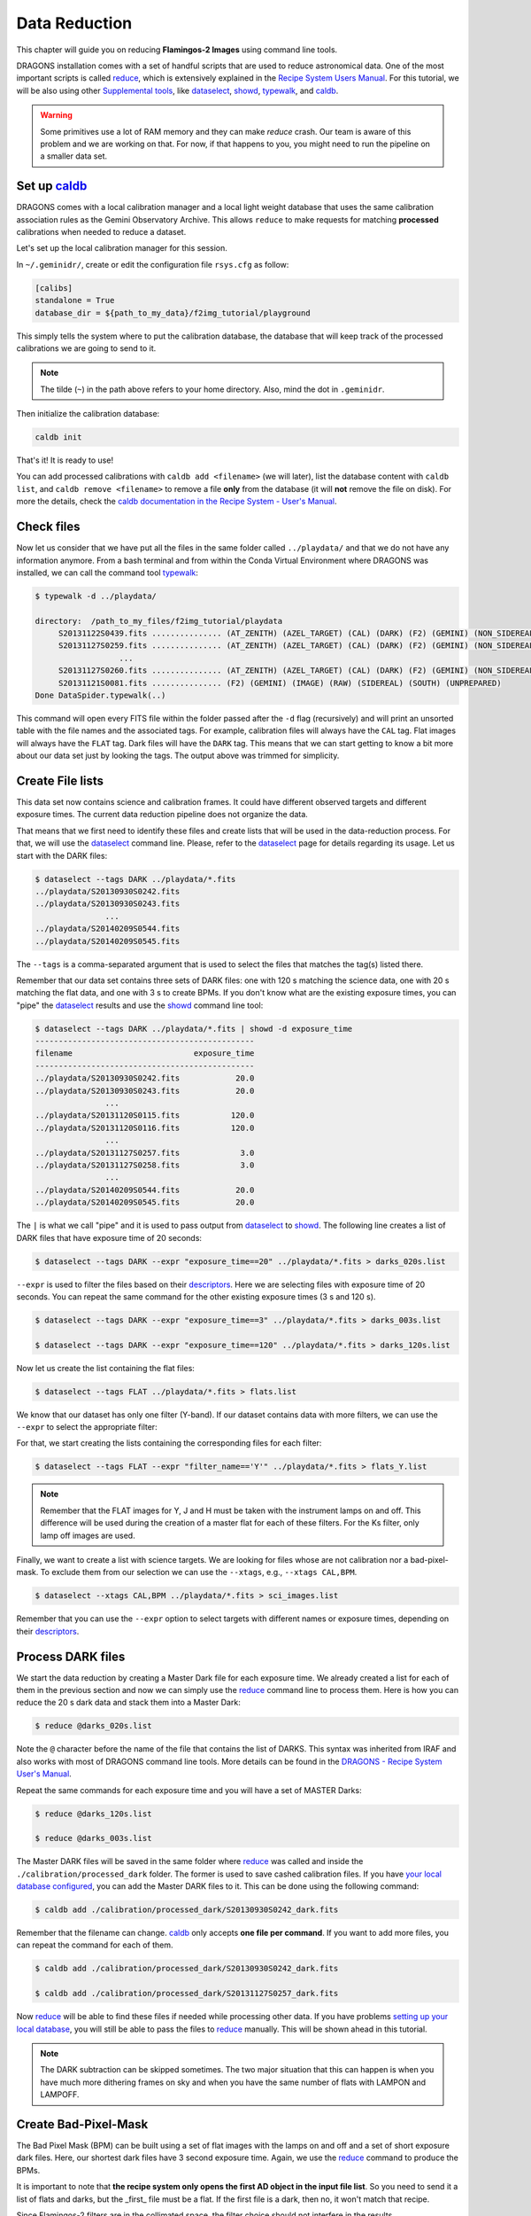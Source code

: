 
.. _caldb: https://dragons-recipe-system-users-manual.readthedocs.io/en/latest/supptools.html#caldb

.. _dataselect: https://dragons-recipe-system-users-manual.readthedocs.io/en/latest/supptools.html#dataselect

.. _descriptors: https://astrodata-user-manual.readthedocs.io/en/latest/appendices/appendix_descriptors.html

.. _reduce: https://dragons-recipe-system-users-manual.readthedocs.io/en/latest/supptools.html#typewalk

.. _showd: https://dragons-recipe-system-users-manual.readthedocs.io/en/latest/supptools.html#showd

.. _show_primitives: https://dragons-recipe-system-users-manual.readthedocs.io/en/latest/supptools.html#show-primitives

.. _show_recipes: https://dragons-recipe-system-users-manual.readthedocs.io/en/latest/supptools.html#show-recipes

.. _showpars: https://dragons-recipe-system-users-manual.readthedocs.io/en/latest/supptools.html#showpars

.. _typewalk: https://dragons-recipe-system-users-manual.readthedocs.io/en/latest/supptools.html#typewalk


.. _command_line_data_reduction:

Data Reduction
**************

This chapter will guide you on reducing **Flamingos-2 Images** using command
line tools.

DRAGONS installation comes with a set of handful scripts that are used to
reduce astronomical data. One of the most important scripts is called
reduce_, which is extensively explained in the `Recipe System Users Manual
<https://dragons-recipe-system-users-manual.readthedocs.io/en/latest/index.html>`_.
For this tutorial, we will be also using other `Supplemental tools
<https://dragons-recipe-system-users-manual.readthedocs.io/en/latest/supptools.html>`_,
like dataselect_, showd_, typewalk_, and caldb_.

.. warning:: Some primitives use a lot of RAM memory and they can make `reduce`
    crash. Our team is aware of this problem and we are working on that. For
    now, if that happens to you, you might need to run the pipeline on a
    smaller data set.

.. _setup_caldb:

Set up caldb_
-------------

DRAGONS comes with a local calibration manager and a local light weight database
that uses the same calibration association rules as the Gemini Observatory
Archive. This allows ``reduce`` to make requests for matching **processed**
calibrations when needed to reduce a dataset.

Let's set up the local calibration manager for this session.

In ``~/.geminidr/``, create or edit the configuration file ``rsys.cfg`` as
follow:

.. code-block:: none

    [calibs]
    standalone = True
    database_dir = ${path_to_my_data}/f2img_tutorial/playground

This simply tells the system where to put the calibration database, the
database that will keep track of the processed calibrations we are going to
send to it.

.. note:: The tilde (``~``) in the path above refers to your home directory.
   Also, mind the dot in ``.geminidr``.

Then initialize the calibration database:

.. code-block:: bash

    caldb init

That's it! It is ready to use!

You can add processed calibrations with ``caldb add <filename>`` (we will
later), list the database content with ``caldb list``, and
``caldb remove <filename>`` to remove a file **only** from the database
(it will **not** remove the file on disk). For more the details, check the
`caldb documentation in the Recipe System - User's Manual <caldb>`_.


.. _check_files:

Check files
-----------

Now let us consider that we have put all the files in the same folder
called ``../playdata/`` and that we do not have any information anymore. From a
bash terminal and from within the Conda Virtual Environment where DRAGONS was
installed, we can call the command tool typewalk_:

.. code-block:: bash

   $ typewalk -d ../playdata/

   directory:  /path_to_my_files/f2img_tutorial/playdata
        S20131122S0439.fits ............... (AT_ZENITH) (AZEL_TARGET) (CAL) (DARK) (F2) (GEMINI) (NON_SIDEREAL) (RAW) (SOUTH) (UNPREPARED)
        S20131127S0259.fits ............... (AT_ZENITH) (AZEL_TARGET) (CAL) (DARK) (F2) (GEMINI) (NON_SIDEREAL) (RAW) (SOUTH) (UNPREPARED)
                     ...
        S20131127S0260.fits ............... (AT_ZENITH) (AZEL_TARGET) (CAL) (DARK) (F2) (GEMINI) (NON_SIDEREAL) (RAW) (SOUTH) (UNPREPARED)
        S20131121S0081.fits ............... (F2) (GEMINI) (IMAGE) (RAW) (SIDEREAL) (SOUTH) (UNPREPARED)
   Done DataSpider.typewalk(..)

This command will open every FITS file within the folder passed after the ``-d``
flag (recursively) and will print an unsorted table with the file names and the
associated tags. For example, calibration files will always have the ``CAL``
tag. Flat images will always have the ``FLAT`` tag. Dark files will have the
``DARK`` tag. This means that we can start getting to know a bit more about our
data set just by looking the tags. The output above was trimmed for simplicity.


Create File lists
-----------------

This data set now contains science and calibration frames. It could have
different observed targets and different exposure times. The current data
reduction pipeline does not organize the data.

That means that we first need to identify these files and create lists that will
be used in the data-reduction process. For that, we will use the dataselect_
command line. Please, refer to the dataselect_ page for details regarding its
usage. Let us start with the DARK files:

.. code-block:: bash

   $ dataselect --tags DARK ../playdata/*.fits
   ../playdata/S20130930S0242.fits
   ../playdata/S20130930S0243.fits
                  ...
   ../playdata/S20140209S0544.fits
   ../playdata/S20140209S0545.fits

The ``--tags`` is a comma-separated argument that is used to select the files
that matches the tag(s) listed there.

Remember that our data set contains three sets of DARK files: one with 120 s
matching the science data, one with 20 s matching the flat data, and one
with 3 s to create BPMs. If you don't know what are the existing exposure times,
you can "pipe" the dataselect_ results and use the showd_ command line tool:

.. code-block:: bash

   $ dataselect --tags DARK ../playdata/*.fits | showd -d exposure_time
   -----------------------------------------------
   filename                          exposure_time
   -----------------------------------------------
   ../playdata/S20130930S0242.fits            20.0
   ../playdata/S20130930S0243.fits            20.0
                  ...
   ../playdata/S20131120S0115.fits           120.0
   ../playdata/S20131120S0116.fits           120.0
                  ...
   ../playdata/S20131127S0257.fits             3.0
   ../playdata/S20131127S0258.fits             3.0
                  ...
   ../playdata/S20140209S0544.fits            20.0
   ../playdata/S20140209S0545.fits            20.0

The ``|`` is what we call "pipe" and it is used to pass output from dataselect_
to showd_. The following line creates a list of DARK files that have exposure
time of 20 seconds:

.. code-block:: bash

   $ dataselect --tags DARK --expr "exposure_time==20" ../playdata/*.fits > darks_020s.list

``--expr`` is used to filter the files based on their descriptors_. Here we are
selecting files with exposure time of 20 seconds. You can repeat the same
command for the other existing exposure times (3 s and 120 s).

.. code-block:: bash

   $ dataselect --tags DARK --expr "exposure_time==3" ../playdata/*.fits > darks_003s.list

   $ dataselect --tags DARK --expr "exposure_time==120" ../playdata/*.fits > darks_120s.list

Now let us create the list containing the flat files:

.. code-block:: bash

    $ dataselect --tags FLAT ../playdata/*.fits > flats.list

We know that our dataset has only one filter (Y-band). If our dataset contains
data with more filters, we can use the ``--expr`` to select the appropriate
filter:

For that, we start creating the lists containing the
corresponding files for each filter:

.. code-block:: bash

    $ dataselect --tags FLAT --expr "filter_name=='Y'" ../playdata/*.fits > flats_Y.list

.. note::

    Remember that the FLAT images for Y, J and H must be taken with the
    instrument lamps on and off. This difference will be used during the
    creation of a master flat for each of these filters. For the Ks filter, only
    lamp off images are used.


Finally, we want to create a list with science targets. We are looking for files
whose are not calibration nor a bad-pixel-mask. To exclude them from our
selection we can use the ``--xtags``, e.g., ``--xtags CAL,BPM``.

.. code-block:: bash

    $ dataselect --xtags CAL,BPM ../playdata/*.fits > sci_images.list

Remember that you can use the ``--expr`` option to select targets with different
names or exposure times, depending on their descriptors_.


.. _process_dark_files:

Process DARK files
------------------

We start the data reduction by creating a Master Dark file for each exposure
time. We already created a list for each of them in the previous section and
now we can simply use the reduce_ command line to process them. Here is how
you can reduce the 20 s dark data and stack them into a Master Dark:

.. code-block:: bash

    $ reduce @darks_020s.list

Note the ``@`` character before the name of the file that contains the list of
DARKS. This syntax was inherited from IRAF and also works with most of DRAGONS
command line tools. More details can be found in the
`DRAGONS - Recipe System User's Manual <https://dragons-recipe-system-users-manual.readthedocs.io/en/latest/howto.html#the-file-facility>`_.

Repeat the same commands for each exposure time and you will have a set of
MASTER Darks:

.. code-block:: bash

   $ reduce @darks_120s.list

   $ reduce @darks_003s.list

The Master DARK files will be saved in the same folder where reduce_ was
called and inside the ``./calibration/processed_dark`` folder. The former is
used to save cashed calibration files. If you have
`your local database configured <caldb>`_, you can add the Master DARK files to
it. This can be done using the following command:

.. code-block:: bash

    $ caldb add ./calibration/processed_dark/S20130930S0242_dark.fits

Remember that the filename can change. caldb_ only accepts **one file per
command**. If you want to add more files, you can repeat the command for each of
them.

.. code-block:: bash

   $ caldb add ./calibration/processed_dark/S20130930S0242_dark.fits

   $ caldb add ./calibration/processed_dark/S20131127S0257_dark.fits

Now reduce_ will be able to find these files if needed while processing other
data. If you have problems `setting up your local database <caldb>`_, you will
still be able to pass the files to reduce_ manually. This will be shown ahead
in this tutorial.

.. note::

    The DARK subtraction can be skipped sometimes. The two major situation that
    this can happen is when you have much more dithering frames on sky and when
    you have the same number of flats with LAMPON and LAMPOFF.


Create Bad-Pixel-Mask
---------------------

The Bad Pixel Mask (BPM) can be built using a set of flat images with the
lamps on and off and a set of short exposure dark files. Here, our shortest dark
files have 3 second exposure time. Again, we use the reduce_ command to
produce the BPMs.

It is important to note that **the recipe system only opens the first AD object
in the input file list**. So you need to send it a list of flats and darks, but
the _first_ file must be a flat. If the first file is a dark, then no, it won't
match that recipe.

Since Flamingos-2 filters are in the collimated space, the filter choice should
not interfere in the results.

.. code-block:: bash

    $ reduce @flats_Y.list @darks_003s.list -r makeProcessedBPM

Note that instead of creating a new list for the BP masks, we simply used a
flat list followed by the dark list. This ensures that the first file read by
reduce_ is a flat file. Also note the ``-r`` tells reduce_ to use a different
recipe instead of the default. The output image will be saved in the current
working directory and will have a ``_bpm`` suffix.


Process Flat-Field images
-------------------------

Master Flats can also be created using the reduce_ command line with the
default recipe.

.. code-block:: bash

    $ reduce @flats_Y.list -p addDQ:user_bpm="S20131129S0320_bpm.fits"

.. todo @bquint Review BPM injection
.. todo:: @bquint The command line above should pass the BPM to the ``p.addDQ``
   but it seems it is not. I am receiving ``WARNING - No static BPMs defined``
   messages while reducing the data. I checked with and without this option and
   I get the same message but the two masks are not the same.

Here, the ``-p`` argument tells reduce_ to modify the ``user_bpm`` in the
``addDQ`` primitive.

Then, if you have your `local database configured <caldb>`_, we add the master
flat file to the database so reduce_ can find and use it when reducing the
science files.

.. code-block:: bash

    $ caldb add ./calibrations/processed_flat/S20131129S0320_flat.fits

.. warning::

    The Ks-band thermal emission from the GCAL shutter depends upon the
    temperature at the time of the exposure, and includes some spatial
    structure. Therefore the distribution of emission is not necessarily
    consistent, except for sequential exposures. So it is best to combine
    lamps-off exposures from a single day.


Reduce Science Images
---------------------

Now that we have the Master Dark and Master Flat images, we can tell reduce_
to process our data. reduce_ will look at the remote or at the local database
for calibration files. Make sure that you have
`configured your database <caldb>`_ before running it. If you do not have a
local database, you still can pass the calibration files to reduce. This will
be shown later. For now, let us see the simplest case of reduce_:

.. code-block:: bash

    $ reduce @sci_images.list


This command will subtract the master dark and apply flat correction. Then it
will look for sky frames. If it does not find, it will use the science frames
and try to calculate sky frames using the dithered data. These sky frames will
be subtracted from the associated science data. Finally, the sky-subtracted
files will be stacked together in a single file.

.. warning::

    The science exposures in all bands suffer from vignetting of the field in
    the NW quadrant (upper left in the image above). This may have been caused
    by the PWFS2 guide probe, which was used because of a hardware problem with
    the OIWFS (see the `F2 instrument status note <https://www.gemini.edu/sciops/instruments/flamingos2/status-and-availability>`_
    for 2013 Sep. 5). Therefore the photometry of this portion of the image will
    be seriously compromised.

The final product file will have a ``_stack.fits`` sufix and it is shown below:

.. the figure below can be created using the script inside the ``savefig``
   folder.

.. figure:: _static/S20131121S0075_stack.fits.png
   :align: center

.. todo @bquint Is this true?
.. todo:: @bquint Is this true?

If you passed the BPM when reducing the flats, it should be propagated to the
science data. If, for whatever reason, you did not pass the BPM before, you can
still do it now by using the ``-p`` as explained before:

.. code-block:: bash

   $ reduce @sci_images.list -p addDQ:user_bpm="S20131129S0320_bpm.fits"

Finally, you can pass the calibration files to reduce_ in the command line. This
is particularly useful if you have problems setting up your local database. This
can be done via ``--user_cal`` option:

.. code-block:: bash

   $ reduce @sci_images.list -p addDQ:user_bpm="S20131129S0320_bpm.fits"

.. todo @bquint How can I know that my calibration file is actually being used?
.. todo:: @bquint How can I know that my calibration file is actually being
   used?


